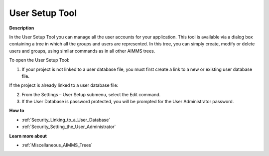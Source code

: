 

.. _Security_User_Setup_Tool:


User Setup Tool
===============

**Description** 

In the User Setup Tool you can manage all the user accounts for your application. This tool is available via a dialog box containing a tree in which all the groups and users are represented. In this tree, you can simply create, modify or delete users and groups, using similar commands as in all other AIMMS trees.



To open the User Setup Tool:

1.	If your project is not linked to a user database file, you must first create a link to a new or existing user database file.

If the project is already linked to a user database file:

2.	From the Settings – User Setup submenu, select the Edit command.

3.	If the User Database is password protected, you will be prompted for the User Administrator password.



**How to** 

*	:ref:`Security_Linking_to_a_User_Database`  
*	:ref:`Security_Setting_the_User_Administrator`  




**Learn more about** 

*	:ref:`Miscellaneous_AIMMS_Trees`  



